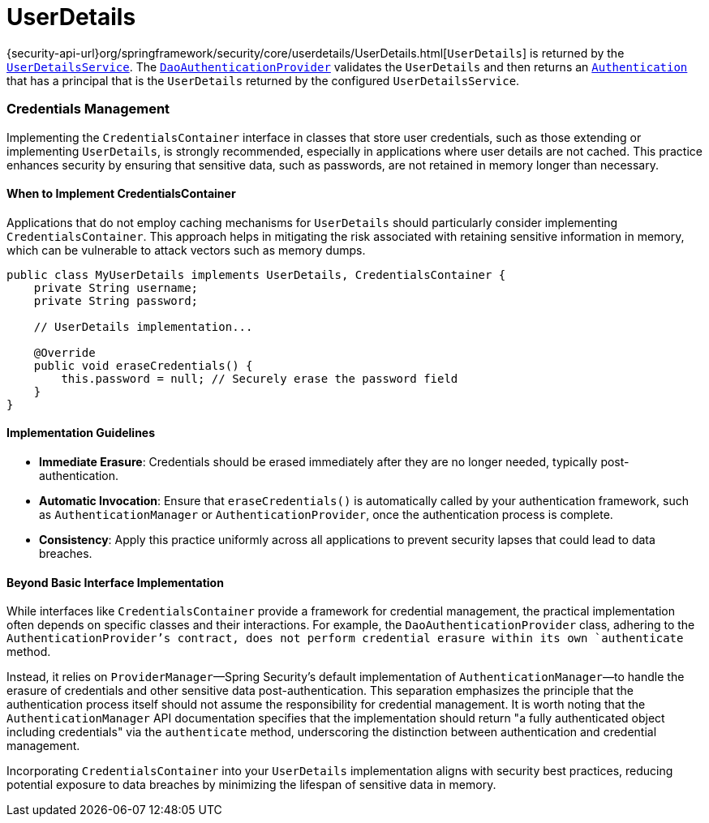 [[servlet-authentication-userdetails]]
= UserDetails

{security-api-url}org/springframework/security/core/userdetails/UserDetails.html[`UserDetails`] is returned by the xref:servlet/authentication/passwords/user-details-service.adoc#servlet-authentication-userdetailsservice[`UserDetailsService`].
The xref:servlet/authentication/passwords/dao-authentication-provider.adoc#servlet-authentication-daoauthenticationprovider[`DaoAuthenticationProvider`] validates the `UserDetails` and then returns an xref:servlet/authentication/architecture.adoc#servlet-authentication-authentication[`Authentication`] that has a principal that is the `UserDetails` returned by the configured `UserDetailsService`.

=== Credentials Management

Implementing the `CredentialsContainer` interface in classes that store user credentials, such as those extending or implementing `UserDetails`, is strongly recommended, especially in applications where user details are not cached. This practice enhances security by ensuring that sensitive data, such as passwords, are not retained in memory longer than necessary.

==== When to Implement CredentialsContainer

Applications that do not employ caching mechanisms for `UserDetails` should particularly consider implementing `CredentialsContainer`. This approach helps in mitigating the risk associated with retaining sensitive information in memory, which can be vulnerable to attack vectors such as memory dumps.

[source,java]
----
public class MyUserDetails implements UserDetails, CredentialsContainer {
    private String username;
    private String password;

    // UserDetails implementation...

    @Override
    public void eraseCredentials() {
        this.password = null; // Securely erase the password field
    }
}
----

==== Implementation Guidelines

* *Immediate Erasure*: Credentials should be erased immediately after they are no longer needed, typically post-authentication.
* *Automatic Invocation*: Ensure that `eraseCredentials()` is automatically called by your authentication framework, such as `AuthenticationManager` or `AuthenticationProvider`, once the authentication process is complete.
* *Consistency*: Apply this practice uniformly across all applications to prevent security lapses that could lead to data breaches.

==== Beyond Basic Interface Implementation

While interfaces like `CredentialsContainer` provide a framework for credential management, the practical implementation often depends on specific classes and their interactions. For example, the `DaoAuthenticationProvider` class, adhering to the `AuthenticationProvider`'s contract, does not perform credential erasure within its own `authenticate` method.

Instead, it relies on `ProviderManager`—Spring Security's default implementation of `AuthenticationManager`—to handle the erasure of credentials and other sensitive data post-authentication. This separation emphasizes the principle that the authentication process itself should not assume the responsibility for credential management. It is worth noting that the `AuthenticationManager` API documentation specifies that the implementation should return "a fully authenticated object including credentials" via the `authenticate` method, underscoring the distinction between authentication and credential management.

Incorporating `CredentialsContainer` into your `UserDetails` implementation aligns with security best practices, reducing potential exposure to data breaches by minimizing the lifespan of sensitive data in memory.
